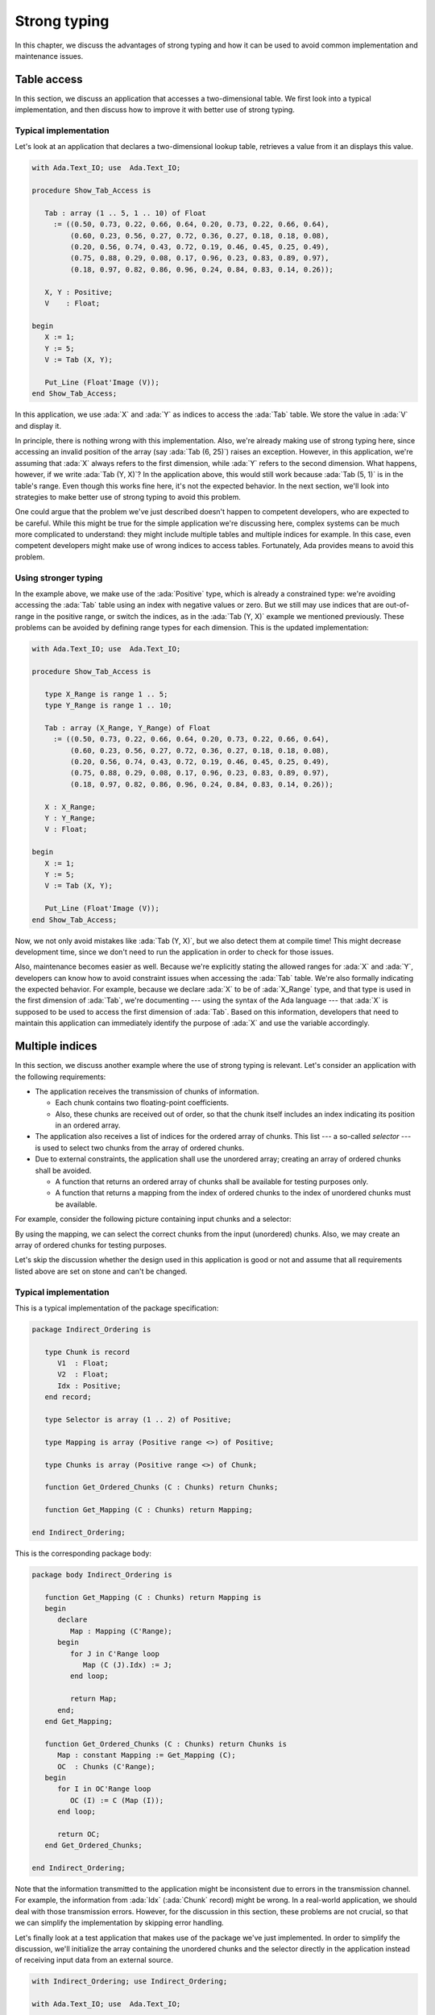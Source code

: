 Strong typing
=============

In this chapter, we discuss the advantages of strong typing and how it can
be used to avoid common implementation and maintenance issues.

Table access
------------

In this section, we discuss an application that accesses a two-dimensional
table. We first look into a typical implementation, and then discuss how
to improve it with better use of strong typing.

Typical implementation
~~~~~~~~~~~~~~~~~~~~~~

Let's look at an application that declares a two-dimensional lookup table,
retrieves a value from it an displays this value.

.. code:: ada

    with Ada.Text_IO; use  Ada.Text_IO;

    procedure Show_Tab_Access is

       Tab : array (1 .. 5, 1 .. 10) of Float
         := ((0.50, 0.73, 0.22, 0.66, 0.64, 0.20, 0.73, 0.22, 0.66, 0.64),
             (0.60, 0.23, 0.56, 0.27, 0.72, 0.36, 0.27, 0.18, 0.18, 0.08),
             (0.20, 0.56, 0.74, 0.43, 0.72, 0.19, 0.46, 0.45, 0.25, 0.49),
             (0.75, 0.88, 0.29, 0.08, 0.17, 0.96, 0.23, 0.83, 0.89, 0.97),
             (0.18, 0.97, 0.82, 0.86, 0.96, 0.24, 0.84, 0.83, 0.14, 0.26));

       X, Y : Positive;
       V    : Float;

    begin
       X := 1;
       Y := 5;
       V := Tab (X, Y);

       Put_Line (Float'Image (V));
    end Show_Tab_Access;

In this application, we use :ada:`X` and :ada:`Y` as indices to access the
:ada:`Tab` table. We store the value in :ada:`V` and display it.

In principle, there is nothing wrong with this implementation. Also, we're
already making use of strong typing here, since accessing an invalid
position of the array (say :ada:`Tab (6, 25)`) raises an exception.
However, in this application, we're assuming that :ada:`X` always refers
to the first dimension, while :ada:`Y` refers to the second dimension.
What happens, however, if we write :ada:`Tab (Y, X)`? In the application
above, this would still work because :ada:`Tab (5, 1)` is in the table's
range. Even though this works fine here, it's not the expected behavior.
In the next section, we'll look into strategies to make better use of
strong typing to avoid this problem.

One could argue that the problem we've just described doesn't happen to
competent developers, who are expected to be careful. While this might be
true for the simple application we're discussing here, complex systems
can be much more complicated to understand: they might include multiple
tables and multiple indices for example. In this case, even competent
developers might make use of wrong indices to access tables. Fortunately,
Ada provides means to avoid this problem.


Using stronger typing
~~~~~~~~~~~~~~~~~~~~~

In the example above, we make use of the :ada:`Positive` type, which is
already a constrained type: we're avoiding accessing the :ada:`Tab` table
using an index with negative values or zero. But we still may use indices
that are out-of-range in the positive range, or switch the indices, as in
the :ada:`Tab (Y, X)` example we mentioned previously. These problems can
be avoided by defining range types for each dimension. This is the updated
implementation:

.. code:: ada

    with Ada.Text_IO; use  Ada.Text_IO;

    procedure Show_Tab_Access is

       type X_Range is range 1 .. 5;
       type Y_Range is range 1 .. 10;

       Tab : array (X_Range, Y_Range) of Float
         := ((0.50, 0.73, 0.22, 0.66, 0.64, 0.20, 0.73, 0.22, 0.66, 0.64),
             (0.60, 0.23, 0.56, 0.27, 0.72, 0.36, 0.27, 0.18, 0.18, 0.08),
             (0.20, 0.56, 0.74, 0.43, 0.72, 0.19, 0.46, 0.45, 0.25, 0.49),
             (0.75, 0.88, 0.29, 0.08, 0.17, 0.96, 0.23, 0.83, 0.89, 0.97),
             (0.18, 0.97, 0.82, 0.86, 0.96, 0.24, 0.84, 0.83, 0.14, 0.26));

       X : X_Range;
       Y : Y_Range;
       V : Float;

    begin
       X := 1;
       Y := 5;
       V := Tab (X, Y);

       Put_Line (Float'Image (V));
    end Show_Tab_Access;

Now, we not only avoid mistakes like :ada:`Tab (Y, X)`, but we also detect
them at compile time! This might decrease development time, since we don't
need to run the application in order to check for those issues.

Also, maintenance becomes easier as well. Because we're explicitly stating
the allowed ranges for :ada:`X` and :ada:`Y`, developers can know how to
avoid constraint issues when accessing the :ada:`Tab` table. We're also
formally indicating the expected behavior. For example, because we declare
:ada:`X` to be of :ada:`X_Range` type, and that type is used in the first
dimension of :ada:`Tab`, we're documenting --- using the syntax of the Ada
language --- that :ada:`X` is supposed to be used to access the first
dimension of :ada:`Tab`. Based on this information, developers that need
to maintain this application can immediately identify the purpose of
:ada:`X` and use the variable accordingly.


Multiple indices
----------------

In this section, we discuss another example where the use of strong typing
is relevant. Let's consider an application with the following
requirements:

- The application receives the transmission of chunks of information.

  - Each chunk contains two floating-point coefficients.

  - Also, these chunks are received out of order, so that the chunk itself
    includes an index indicating its position in an ordered array.

- The application also receives a list of indices for the ordered array
  of chunks. This list --- a so-called *selector* --- is used to select
  two chunks from the array of ordered chunks.

- Due to external constraints, the application shall use the unordered
  array; creating an array of ordered chunks shall be avoided.

  - A function that returns an ordered array of chunks shall be available
    for testing purposes only.

  - A function that returns a mapping from the index of ordered chunks to
    the index of unordered chunks must be available.

For example, consider the following picture containing input chunks and a
selector:

.. graphviz:: strong_typing_graph_01.dot

By using the mapping, we can select the correct chunks from the input
(unordered) chunks. Also, we may create an array of ordered chunks for
testing purposes.

Let's skip the discussion whether the design used in this application is
good or not and assume that all requirements listed above are set on stone
and can't be changed.


Typical implementation
~~~~~~~~~~~~~~~~~~~~~~

This is a typical implementation of the package specification:

.. code:: ada

    package Indirect_Ordering is

       type Chunk is record
          V1  : Float;
          V2  : Float;
          Idx : Positive;
       end record;

       type Selector is array (1 .. 2) of Positive;

       type Mapping is array (Positive range <>) of Positive;

       type Chunks is array (Positive range <>) of Chunk;

       function Get_Ordered_Chunks (C : Chunks) return Chunks;

       function Get_Mapping (C : Chunks) return Mapping;

    end Indirect_Ordering;

This is the corresponding package body:

.. code:: ada

    package body Indirect_Ordering is

       function Get_Mapping (C : Chunks) return Mapping is
       begin
          declare
             Map : Mapping (C'Range);
          begin
             for J in C'Range loop
                Map (C (J).Idx) := J;
             end loop;

             return Map;
          end;
       end Get_Mapping;

       function Get_Ordered_Chunks (C : Chunks) return Chunks is
          Map : constant Mapping := Get_Mapping (C);
          OC  : Chunks (C'Range);
       begin
          for I in OC'Range loop
             OC (I) := C (Map (I));
          end loop;

          return OC;
       end Get_Ordered_Chunks;

    end Indirect_Ordering;

Note that the information transmitted to the application might be
inconsistent due to errors in the transmission channel. For example, the
information from :ada:`Idx` (:ada:`Chunk` record) might be wrong. In a
real-world application, we should deal with those transmission errors.
However, for the discussion in this section, these problems are not
crucial, so that we can simplify the implementation by skipping error
handling.

Let's finally look at a test application that makes use of the package
we've just implemented. In order to simplify the discussion, we'll
initialize the array containing the unordered chunks and the selector
directly in the application instead of receiving input data from an
external source.

.. code:: ada

    with Indirect_Ordering; use Indirect_Ordering;

    with Ada.Text_IO; use  Ada.Text_IO;

    procedure Show_Indirect_Ordering is

       function Init_Chunks return Chunks;

       function Init_Chunks return Chunks is
          C : Chunks (1 .. 4);
       begin
          C (1) := (V1  => 0.70, V2  => 0.72, Idx => 3);
          C (2) := (V1  => 0.20, V2  => 0.15, Idx => 1);
          C (3) := (V1  => 0.40, V2  => 0.74, Idx => 2);
          C (4) := (V1  => 0.80, V2  => 0.26, Idx => 4);

          return C;
       end Init_Chunks;

       C  : Chunks            := Init_Chunks;
       S  : constant Selector := (2, 3);
       M  : constant Mapping  := Get_Mapping (C);

    begin
       --  Loop over selector using original chunks
       for I in S'Range loop
          declare
             C1 : Chunk := C (M (S (I)));
          begin
             Put_Line ("Selector #" & Positive'Image (I)
                       & ": V1 = " & Float'Image (C1.V1));
          end;
       end loop;
       New_Line;

       Display_Ordered_Chunk (C, S);
    end Show_Indirect_Ordering;

In this line of the test application, we retrieve the chunk using the
index from the selector:

.. code-block:: ada

    C1 : Chunk := C (M (S (I)));

Because :ada:`C` contains the unordered chunks and the index from :ada:`S`
refers to the ordered chunks, we need to map between the *ordered index*
and the *unordered index*. This is achieved by the mapping stored in
:ada:`M`.

If we'd use the ordered array of chunks, we could use the index from
:ada:`S` directly, as illustrated in the following function:

.. code-block:: ada

    procedure Display_Ordered_Chunk (C : Chunks;
                                     S : Selector) is
       OC : Chunks := Get_Ordered_Chunks (C);
    begin
       --  Loop over selector using ordered chunks
       for I in S'Range loop
          declare
             C1 : Chunk := OC (S (I));
          begin
             Put_Line ("Selector #" & Positive'Image (I)
                       & ": V1 = " & Float'Image (C1.V1));
          end;
       end loop;
       New_Line;
    end Display_Ordered_Chunk;

In this relatively simple application, we're already dealing with 3
indices:

- The index of the unordered chunks.

- The index of the ordered chunks.

- The index of the selector array.

The use of the wrong index to access an array can be a common source of
issues. This becomes even more problematic when the application is
extended and new features are implemented: the amount of arrays might
increase and developers need to be especially careful not to use the
wrong index.

For example, a mistake that developers can make when using the package
above is to skip the mapping and access the array of unordered chunks
directly with the index from the selector --- i.e. :ada:`C (S (I))` in the
test application above. Detecting this mistake requires extensive testing
and debugging, since both the array of unordered chunks and the array of
ordered chunks have the same range, so the corresponding indices can be
used interchangeably without raising constraint exceptions, even though
the behavior is not correct. Fortunately, we can use Ada's strong typing
to detect such issues in an early stage of the development.


Using stronger typing
~~~~~~~~~~~~~~~~~~~~~

In the previous implementation, we basically used the :ada:`Positive` type
for all indices. We can, however, declare individual types for each index
of the application. This is the updated package specification:

.. code:: ada

    package Indirect_Ordering is

       pragma Assertion_Policy (Dynamic_Predicate => Check);

       type Chunk_Index     is new Positive;
       type Ord_Chunk_Index is new Chunk_Index;

       type Chunk is record
          V1  : Float;
          V2  : Float;
          Idx : Ord_Chunk_Index;
       end record;

       type Selector_Index is range 1 .. 2;
       type Selector is array (Selector_Index) of Ord_Chunk_Index;

       type Mapping is array (Ord_Chunk_Index range <>) of Chunk_Index;

       type Chunks is array (Chunk_Index range <>) of Chunk;

       type Ord_Chunks is array (Ord_Chunk_Index range <>) of Chunk
         with Dynamic_Predicate =>
           (for all I in Ord_Chunks'Range => Ord_Chunks (I).Idx = I);

       function Get_Ordered_Chunks (C : Chunks) return Ord_Chunks;

       function Get_Mapping (C : Chunks) return Mapping;

    end Indirect_Ordering;

By declaring these new types, we can avoid that the wrong index is used.
Moreover, we're documenting --- using the syntax provided by the language
--- which index is expected in each array or function from the package.
This allows for better understanding of the package specification and
makes maintenance easier, as well as it helps when implementing new
features for the package.

Note that we also declared a separate type for the array of ordered
chunks: :ada:`Ord_Chunks`. This is needed because the arrays uses a
different index (:ada:`Ord_Chunk_Index`) and therefore can't be the same
type as :ada:`Chunks`. As a side note, we're now able to include a
:ada:`Dynamic_Predicate` to :ada:`Ord_Chunks` that verifies that the index
stored in the each chunk matches the corresponding index of its position
in the ordered array.

This is the corresponding update to the package body:

.. code:: ada

    package body Indirect_Ordering is

       type Ord_Chunk_Range is record
          First : Ord_Chunk_Index;
          Last  : Ord_Chunk_Index;
       end record;

       function Get_Ord_Chunk_Range (C : Chunks)
           return Ord_Chunk_Range is
         ((Ord_Chunk_Index (C'First), Ord_Chunk_Index (C'Last)));

       function Get_Mapping (C : Chunks) return Mapping is
          R : constant Ord_Chunk_Range := Get_Ord_Chunk_Range (C);
       begin
          declare
             Map : Mapping (R.First .. R.Last);
          begin
             for J in C'Range loop
                Map (C (J).Idx) := J;
             end loop;

             return Map;
          end;
       end Get_Mapping;

       function Get_Ordered_Chunks (C : Chunks) return Ord_Chunks is
          Map : constant Mapping := Get_Mapping (C);
          R   : constant Ord_Chunk_Range := Get_Ord_Chunk_Range (C);
          OC  : Ord_Chunks (R.First .. R.Last);
       begin
          for I in OC'Range loop
             OC (I) := C (Map (I));
          end loop;

          return OC;
       end Get_Ordered_Chunks;

    end Indirect_Ordering;

For this updated package body, the major change is that we need to
convert from the :ada:`Chunk_Index` type to the :ada:`Ord_Chunk_Range`
type in the :ada:`Get_Mapping` function, since they are now two different
types. Although this makes the code a little bit more verbose, it helps
documenting the expected types in that function.

This is the updated test application:

.. code:: ada

    with Indirect_Ordering; use Indirect_Ordering;

    with Ada.Text_IO; use  Ada.Text_IO;

    procedure Show_Indirect_Ordering is

       function Init_Chunks return Chunks;

       function Init_Chunks return Chunks is
          C : Chunks (1 .. 4);
       begin
          C (1) := (V1  => 0.70, V2  => 0.72, Idx => 3);
          C (2) := (V1  => 0.20, V2  => 0.15, Idx => 1);
          C (3) := (V1  => 0.40, V2  => 0.74, Idx => 2);
          C (4) := (V1  => 0.80, V2  => 0.26, Idx => 4);

          return C;
       end Init_Chunks;

       C  : Chunks            := Init_Chunks;
       S  : constant Selector := (2, 3);
       M  : constant Mapping  := Get_Mapping (C);

    begin
       --  Loop over selector using original chunks
       for I in S'Range loop
          declare
             C1 : Chunk := C (M (S (I)));
          begin
             Put_Line ("Selector #" & Selector_Index'Image (I)
                       & ": V1 = " & Float'Image (C1.V1));
          end;
       end loop;
       New_Line;

    end Show_Indirect_Ordering;

Apart from minor changes, the test application is basically still the
same. However, if we now change the following line:

.. code-block:: ada

    C1 : Chunk := C (M (S (I)));

to

.. code-block:: ada

    C1 : Chunk := C (S (I));

The compiler will gives us an error, telling us that it expected the
:ada:`Chunk_Index` type, but found the :ada:`Ord_Chunk_Index` instead.
By using Ada's strong typing, we're detecting issues at compile time
instead of having to rely on extensive testing and debugging to detect
them. Basically, this eliminates a whole category of potential bugs
and reduces development time. At the same time, we're improving the
documentation of the source-code and facilitating further improvements
to the application.

